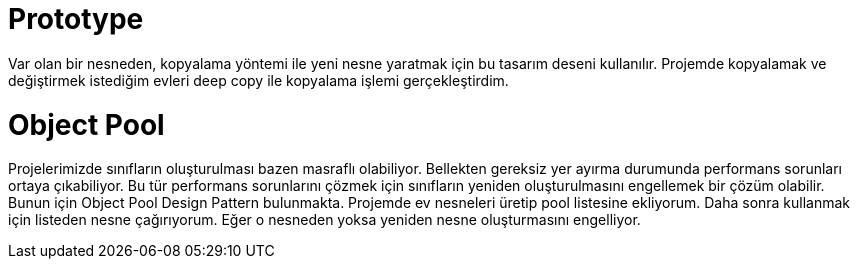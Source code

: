 = Prototype

Var olan bir nesneden, kopyalama yöntemi ile yeni nesne yaratmak için bu tasarım deseni kullanılır. Projemde kopyalamak ve değiştirmek istediğim evleri deep copy ile kopyalama işlemi gerçekleştirdim.


= Object Pool

Projelerimizde sınıfların oluşturulması bazen masraflı olabiliyor. Bellekten gereksiz yer ayırma durumunda performans sorunları ortaya çıkabiliyor. Bu tür performans sorunlarını çözmek için sınıfların yeniden oluşturulmasını engellemek bir çözüm olabilir. Bunun için Object Pool Design Pattern bulunmakta. Projemde ev nesneleri üretip pool listesine ekliyorum. Daha sonra kullanmak için listeden nesne çağırıyorum. Eğer o nesneden yoksa yeniden nesne oluşturmasını engelliyor.